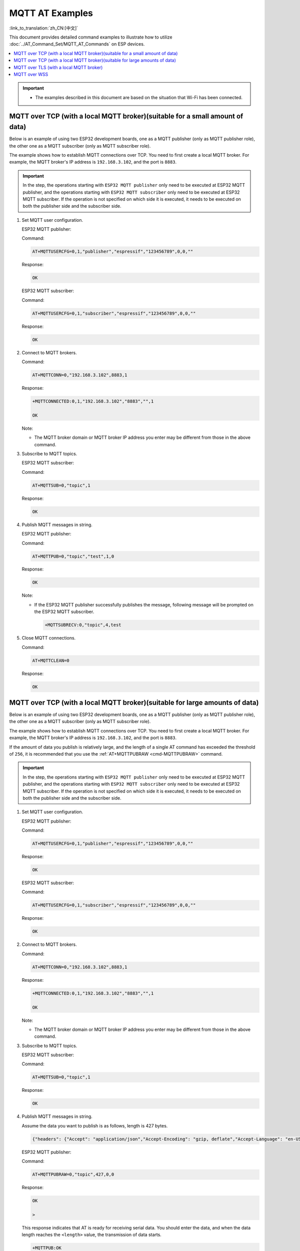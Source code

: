 MQTT AT Examples
==========================

:link_to_translation:`zh_CN:[中文]`

This document provides detailed command examples to illustrate how to utilize :doc:`../AT_Command_Set/MQTT_AT_Commands` on ESP devices.

.. contents::
   :local:
   :depth: 1

.. Important::
  * The examples described in this document are based on the situation that Wi-Fi has been connected.

MQTT over TCP (with a local MQTT broker)(suitable for a small amount of data)
------------------------------------------------------------------------------

Below is an example of using two ESP32 development boards, one as a MQTT publisher (only as MQTT publisher role), the other one as a MQTT subscriber (only as MQTT subscriber role). 

The example shows how to establish MQTT connections over TCP. You need to first create a local MQTT broker. For example, the MQTT broker's IP address is ``192.168.3.102``, and the port is ``8883``.

.. Important::
  In the step, the operations starting with ``ESP32 MQTT publisher`` only need to be executed at ESP32 MQTT publisher, and the operations starting with ``ESP32 MQTT subscriber`` only need to be executed at ESP32 MQTT subscriber. If the operation is not specified on which side it is executed, it needs to be executed on both the publisher side and the subscriber side.

#. Set MQTT user configuration.

   ESP32 MQTT publisher:

   Command:

   .. code-block:: none

     AT+MQTTUSERCFG=0,1,"publisher","espressif","123456789",0,0,""

   Response:

   .. code-block:: none

     OK

   ESP32 MQTT subscriber:

   Command:

   .. code-block:: none

     AT+MQTTUSERCFG=0,1,"subscriber","espressif","123456789",0,0,""

   Response:

   .. code-block:: none

     OK

#. Connect to MQTT brokers.

   Command:

   .. code-block:: none

     AT+MQTTCONN=0,"192.168.3.102",8883,1

   Response:
  
   .. code-block:: none

     +MQTTCONNECTED:0,1,"192.168.3.102","8883","",1

     OK

   Note:

   - The MQTT broker domain or MQTT broker IP address you enter may be different from those in the above command.

#. Subscribe to MQTT topics.

   ESP32 MQTT subscriber:

   Command:

   .. code-block:: none

     AT+MQTTSUB=0,"topic",1

   Response:
  
   .. code-block:: none

     OK

#. Publish MQTT messages in string.

   ESP32 MQTT publisher:

   Command:

   .. code-block:: none

     AT+MQTTPUB=0,"topic","test",1,0

   Response:
  
   .. code-block:: none

     OK

   Note:

   - If the ESP32 MQTT publisher successfully publishes the message, following message will be prompted on the ESP32 MQTT subscriber.

     .. code-block:: none

       +MQTTSUBRECV:0,"topic",4,test

#. Close MQTT connections.

   Command:

   .. code-block:: none

     AT+MQTTCLEAN=0

   Response:
  
   .. code-block:: none

     OK

MQTT over TCP (with a local MQTT broker)(suitable for large amounts of data)
------------------------------------------------------------------------------

Below is an example of using two ESP32 development boards, one as a MQTT publisher (only as MQTT publisher role), the other one as a MQTT subscriber (only as MQTT subscriber role). 

The example shows how to establish MQTT connections over TCP. You need to first create a local MQTT broker. For example, the MQTT broker's IP address is ``192.168.3.102``, and the port is ``8883``.

If the amount of data you publish is relatively large, and the length of a single AT command has exceeded the threshold of ``256``, it is recommended that you use the :ref:`AT+MQTTPUBRAW <cmd-MQTTPUBRAW>` command.

.. Important::
  In the step, the operations starting with ``ESP32 MQTT publisher`` only need to be executed at ESP32 MQTT publisher, and the operations starting with ``ESP32 MQTT subscriber`` only need to be executed at ESP32 MQTT subscriber. If the operation is not specified on which side it is executed, it needs to be executed on both the publisher side and the subscriber side.

#. Set MQTT user configuration.

   ESP32 MQTT publisher:

   Command:

   .. code-block:: none

     AT+MQTTUSERCFG=0,1,"publisher","espressif","123456789",0,0,""

   Response:

   .. code-block:: none

     OK

   ESP32 MQTT subscriber:

   Command:

   .. code-block:: none

     AT+MQTTUSERCFG=0,1,"subscriber","espressif","123456789",0,0,""

   Response:

   .. code-block:: none

     OK

#. Connect to MQTT brokers.

   Command:

   .. code-block:: none

     AT+MQTTCONN=0,"192.168.3.102",8883,1

   Response:

   .. code-block:: none

     +MQTTCONNECTED:0,1,"192.168.3.102","8883","",1

     OK

   Note:

   - The MQTT broker domain or MQTT broker IP address you enter may be different from those in the above command.

#. Subscribe to MQTT topics.

   ESP32 MQTT subscriber:

   Command:

   .. code-block:: none

     AT+MQTTSUB=0,"topic",1

   Response:

   .. code-block:: none

     OK

#. Publish MQTT messages in string.

   Assume the data you want to publish is as follows, length is 427 bytes.

   .. code-block:: none

     {"headers": {"Accept": "application/json","Accept-Encoding": "gzip, deflate","Accept-Language": "en-US,en;q=0.9,zh-CN;q=0.8,zh;q=0.7","Content-Length": "0","Host": "httpbin.org","Origin": "http://httpbin.org","Referer": "http://httpbin.org/","User-Agent": "Mozilla/5.0 (X11; Linux x86_64) AppleWebKit/537.36 (KHTML, like Gecko) Chrome/91.0.4472.114 Safari/537.36","X-Amzn-Trace-Id": "Root=1-6150581e-1ad4bd5254b4bf5218070413"}}

   ESP32 MQTT publisher:

   Command:

   .. code-block:: none

     AT+MQTTPUBRAW=0,"topic",427,0,0

   Response:

   .. code-block:: none

     OK

     >

   This response indicates that AT is ready for receiving serial data. You should enter the data, and when the data length reaches the ``<length>`` value, the transmission of data starts.

   .. code-block:: none

     +MQTTPUB:OK

   Note:

   - After AT outputs the ``>`` character, the special characters in the data does not need to be escaped through the escape character, and it does not need to end with a new line(CR-LF).
   - If the ESP32 MQTT publisher successfully publishes the message, following message will be prompted on the ESP32 MQTT subscriber.

     .. code-block:: none

       +MQTTSUBRECV:0,"topic",427,{"headers": {"Accept": "application/json","Accept-Encoding": "gzip, deflate","Accept-Language": "en-US,en;q=0.9,zh-CN;q=0.8,zh;q=0.7","Content-Length": "0","Host": "httpbin.org","Origin": "http://httpbin.org","Referer": "http://httpbin.org/","User-Agent": "Mozilla/5.0 (X11; Linux x86_64) AppleWebKit/537.36 (KHTML, like Gecko) Chrome/91.0.4472.114 Safari/537.36","X-Amzn-Trace-Id": "Root=1-6150581e-1ad4bd5254b4bf5218070413"}}

#. Close MQTT connections.

   Command:

   .. code-block:: none

     AT+MQTTCLEAN=0

   Response:

   .. code-block:: none

     OK

MQTT over TLS (with a local MQTT broker)
------------------------------------------

Below is an example of using two ESP32 development boards, one as a MQTT publisher (only as MQTT publisher role), the other one as a MQTT subscriber (only as MQTT subscriber role). 

The example shows how to establish MQTT connections over TLS. You need to first create a local MQTT broker. For example, the MQTT broker's IP address is ``192.168.3.102``, and port is ``8883``.

.. Important::
  In the step, the operations starting with ``ESP32 MQTT publisher`` only need to be executed at ESP32 MQTT publisher, and the operations starting with ``ESP32 MQTT subscriber`` only need to be executed at ESP32 MQTT subscriber. If the operation is not specified on which side it is executed, it needs to be executed on both the publisher side and the subscriber side.

#. Set the time zone and the SNTP server.

   Command:

   .. code-block:: none

     AT+CIPSNTPCFG=1,8,"ntp1.aliyun.com"

   Response:
  
   .. code-block:: none

     OK

#. Query the SNTP time.

   Command:

   .. code-block:: none

     AT+CIPSNTPTIME?

   Response:
  
   .. code-block:: none

     +CIPSNTPTIME:Thu Sep  2 18:57:03 2021
     OK

   Note:

   - The time you obtained may be different from that in the above response.
   - Please make sure that the SNTP time must be a real and valid time and cannot be the time in 1970 or before.
   - The purpose of setting the time is to verify the validity period of the certificates during TLS authentication.

#. Set MQTT user configuration.

   ESP32 MQTT publisher:

   Command:

   .. code-block:: none

     AT+MQTTUSERCFG=0,4,"publisher","espressif","123456789",0,0,""

   Response:

   .. code-block:: none

     OK

   ESP32 MQTT subscriber:

   Command:

   .. code-block:: none

     AT+MQTTUSERCFG=0,4,"subscriber","espressif","123456789",0,0,""

   Response:
  
   .. code-block:: none

     OK

#. Set configuration of MQTT connection.

   Command:

   .. code-block:: none

     AT+MQTTCONNCFG=0,0,0,"lwtt","lwtm",0,0

   Response:
  
   .. code-block:: none

     OK

#. Connect to MQTT brokers.

   Command:

   .. code-block:: none

     AT+MQTTCONN=0,"192.168.3.102",8883,1

   Response:
  
   .. code-block:: none

     +MQTTCONNECTED:0,4,"192.168.3.102","8883","",1

     OK

   Note:

   - The MQTT broker domain or MQTT broker IP address you enter may be different from those in the above command.

#. Subscribe to MQTT topics.

   ESP32 MQTT subscriber:

   Command:

   .. code-block:: none

     AT+MQTTSUB=0,"topic",1

   Response:
  
   .. code-block:: none

     OK

#. Publish MQTT messages in string.

   ESP32 MQTT publisher:

   Command:

   .. code-block:: none

     AT+MQTTPUB=0,"topic","test",1,0

   Response:
  
   .. code-block:: none

     OK

   Note:

   - If the ESP32 MQTT publisher successfully publishes the message, following message will be prompted on the ESP32 MQTT subscriber.

     .. code-block:: none

       +MQTTSUBRECV:0,"topic",4,test

#. Close MQTT connections.

   Command:

   .. code-block:: none

     AT+MQTTCLEAN=0

   Response:
  
   .. code-block:: none

     OK

MQTT over WSS
------------------------------------------

Below is an example of using two ESP32 development boards, one as a MQTT publisher (only as MQTT publisher role), the other one as a MQTT subscriber (only as MQTT subscriber role). 

The example shows how to establish MQTT connections over WSS and how to communicate with a MQTT broker. For example, the MQTT broker's domain name is ``test.mosquitto.org``, and the port is ``8081``.

.. Important::
  In the step, the operations starting with ``ESP32 MQTT publisher`` only need to be executed at ESP32 MQTT publisher, and the operations starting with ``ESP32 MQTT subscriber`` only need to be executed at ESP32 MQTT subscriber. If the operation is not specified on which side it is executed, it needs to be executed on both the publisher side and the subscriber side.

#. Set the time zone and the SNTP server.

   Command:

   .. code-block:: none

     AT+CIPSNTPCFG=1,8,"ntp1.aliyun.com"

   Response:
  
   .. code-block:: none

     OK

#. Query the SNTP time.

   Command:

   .. code-block:: none

     AT+CIPSNTPTIME?

   Response:
  
   .. code-block:: none

     +CIPSNTPTIME:Thu Sep  2 18:57:03 2021
     OK

   Note:

   - The time you obtained may be different from that in the above response.
   - Please make sure that the SNTP time must be a real and valid time and cannot be the time in 1970 or before.
   - The purpose of setting the time is to verify the validity period of the certificates during TLS authentication.

#. Set MQTT user configuration.

   ESP32 MQTT publisher:

   Command:

   .. code-block:: none

     AT+MQTTUSERCFG=0,7,"publisher","espressif","1234567890",0,0,""

   Response:

   .. code-block:: none

     OK

   ESP32 MQTT subscriber:

   Command:

   .. code-block:: none

     AT+MQTTUSERCFG=0,7,"subscriber","espressif","1234567890",0,0,""

   Response:
  
   .. code-block:: none

     OK

#. Connect to MQTT brokers.

   Command:

   .. code-block:: none

     AT+MQTTCONN=0,"test.mosquitto.org",8081,1

   Response:
  
   .. code-block:: none

     +MQTTCONNECTED:0,7,"test.mosquitto.org","8081","/",1

     OK

   Note:

   - The MQTT broker domain or MQTT broker IP address you enter may be different from those in the above command.

#. Subscribe to MQTT topics.

   ESP32 MQTT subscriber:

   Command:

   .. code-block:: none

     AT+MQTTSUB=0,"topic",1

   Response:
  
   .. code-block:: none

     OK

#. Publish MQTT messages in string.

   ESP32 MQTT publisher:

   Command:

   .. code-block:: none

     AT+MQTTPUB=0,"topic","test",1,0

   Response:
  
   .. code-block:: none

     OK

   Note:

   - If the ESP32 MQTT publisher successfully publishes the message, following message will be prompted on the ESP32 MQTT subscriber.

     .. code-block:: none

       +MQTTSUBRECV:0,"topic",4,test

#. Close MQTT connections.

   Command:

   .. code-block:: none

     AT+MQTTCLEAN=0

   Response:
  
   .. code-block:: none

     OK
